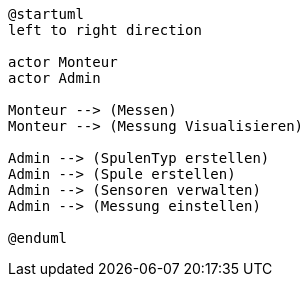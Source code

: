 [plantuml, format="svg"]
----
@startuml
left to right direction

actor Monteur
actor Admin

Monteur --> (Messen)
Monteur --> (Messung Visualisieren)

Admin --> (SpulenTyp erstellen)
Admin --> (Spule erstellen)
Admin --> (Sensoren verwalten)
Admin --> (Messung einstellen)

@enduml
----

